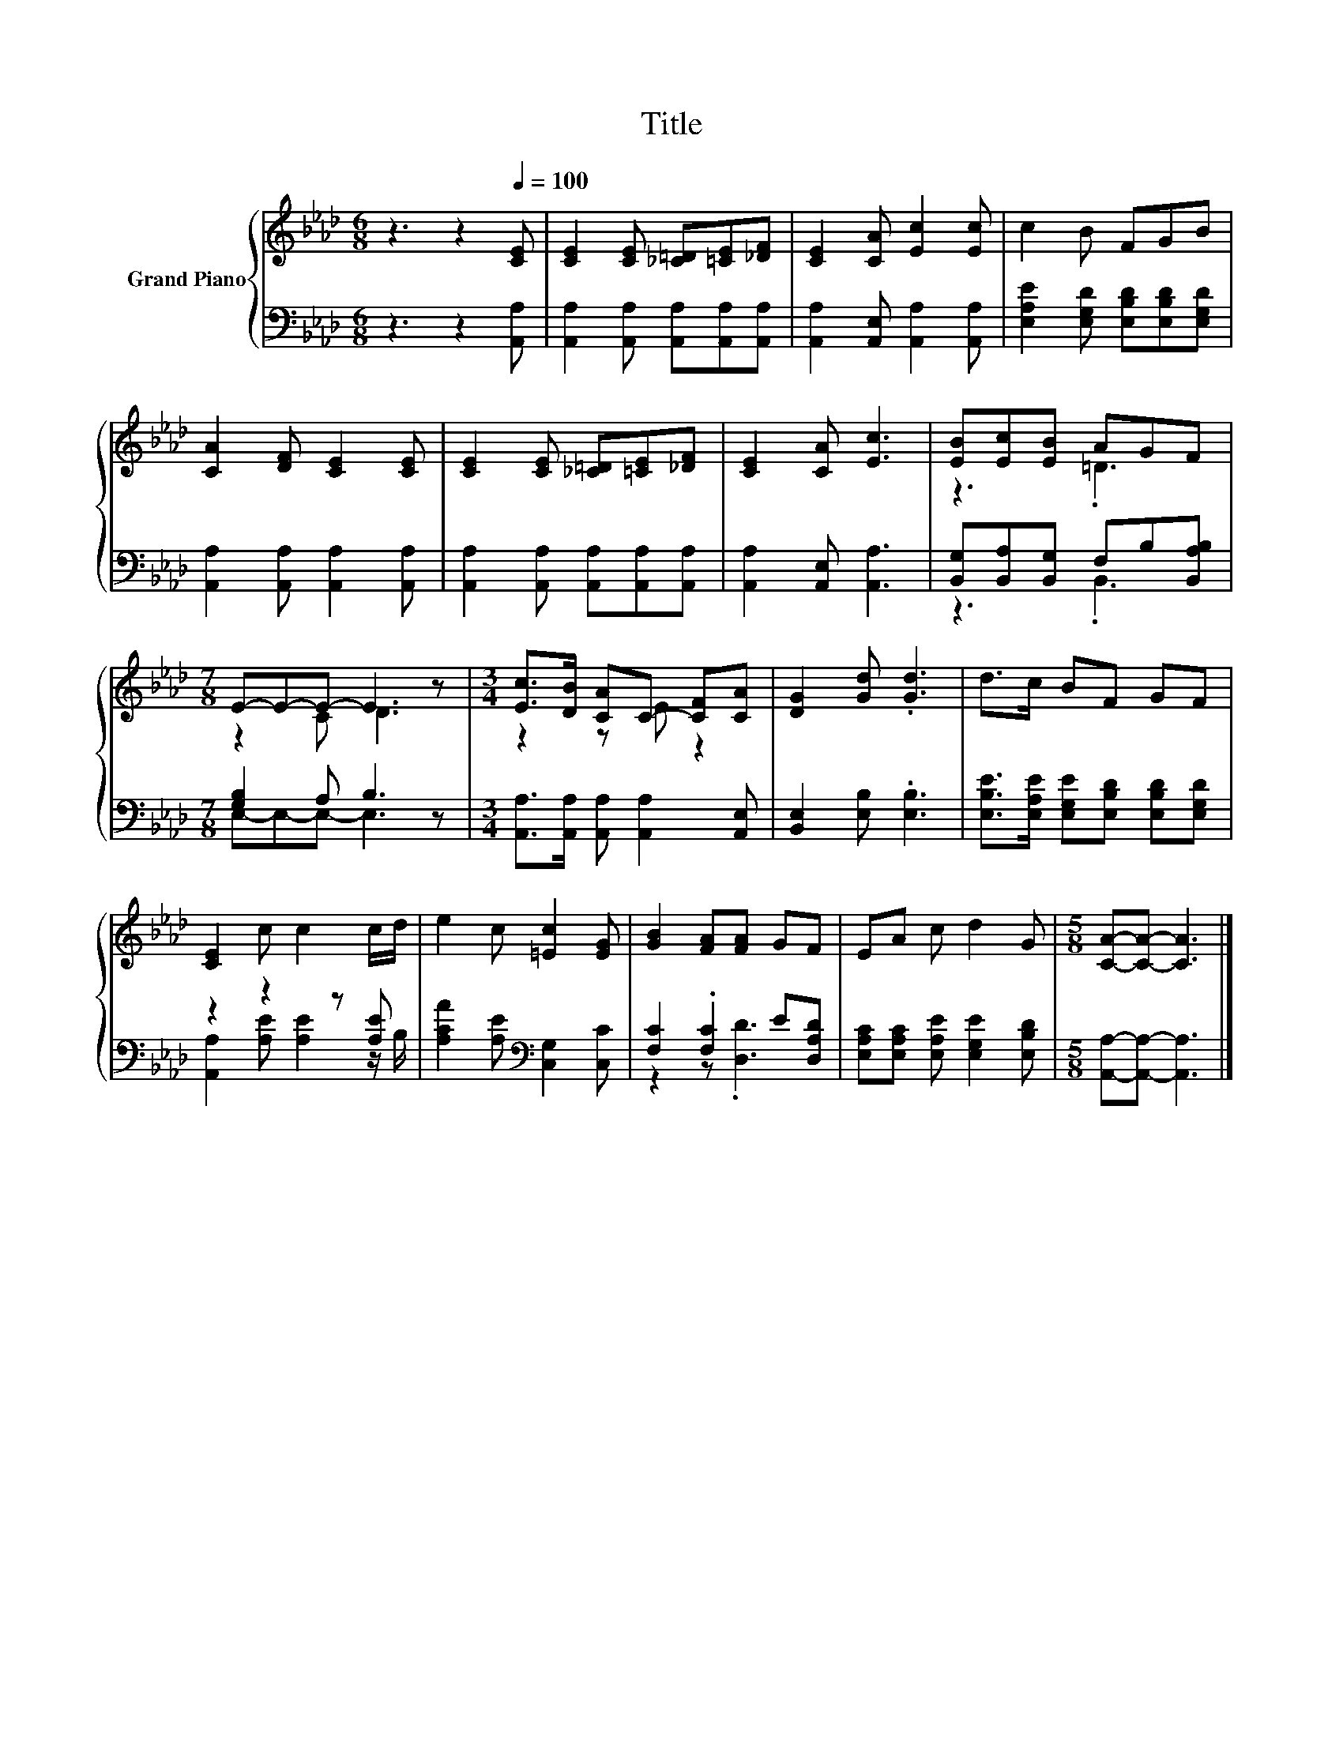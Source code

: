 X:1
T:Title
%%score { ( 1 3 ) | ( 2 4 ) }
L:1/8
M:6/8
K:Ab
V:1 treble nm="Grand Piano"
V:3 treble 
V:2 bass 
V:4 bass 
V:1
 z3 z2[Q:1/4=100] [CE] | [CE]2 [CE] [_C=D][=CE][_DF] | [CE]2 [CA] [Ec]2 [Ec] | c2 B FGB | %4
 [CA]2 [DF] [CE]2 [CE] | [CE]2 [CE] [_C=D][=CE][_DF] | [CE]2 [CA] [Ec]3 | [EB][Ec][EB] AGF | %8
[M:7/8] E-E-E- E3 z |[M:3/4] [Ec]>[DB] [CA]C- [CF][CA] | [DG]2 [Gd] .[Gd]3 | d>c BF GF | %12
 [CE]2 c c2 c/d/ | e2 c [=Ec]2 [EG] | [GB]2 [FA][FA] GF | EA c d2 G |[M:5/8] [CA]-[CA]- [CA]3 |] %17
V:2
 z3 z2 [A,,A,] | [A,,A,]2 [A,,A,] [A,,A,][A,,A,][A,,A,] | [A,,A,]2 [A,,E,] [A,,A,]2 [A,,A,] | %3
 [E,A,E]2 [E,G,D] [E,B,D][E,B,D][E,G,D] | [A,,A,]2 [A,,A,] [A,,A,]2 [A,,A,] | %5
 [A,,A,]2 [A,,A,] [A,,A,][A,,A,][A,,A,] | [A,,A,]2 [A,,E,] [A,,A,]3 | %7
 [B,,G,][B,,A,][B,,G,] F,B,[B,,A,B,] |[M:7/8] [G,B,]2 A, B,3 z | %9
[M:3/4] [A,,A,]>[A,,A,] [A,,A,] [A,,A,]2 [A,,E,] | [B,,E,]2 [E,B,] .[E,B,]3 | %11
 [E,B,E]>[E,A,E] [E,G,E][E,B,D] [E,B,D][E,G,D] | z2 z2 z [A,E] | %13
 [A,CA]2 [A,E][K:bass] [C,G,]2 [C,C] | [F,C]2 .[F,C]2 E[D,A,D] | %15
 [E,A,C][E,A,C] [E,A,E] [E,G,E]2 [E,B,D] |[M:5/8] [A,,A,]-[A,,A,]- [A,,A,]3 |] %17
V:3
 x6 | x6 | x6 | x6 | x6 | x6 | x6 | z3 .=D3 |[M:7/8] z2 C D3 z |[M:3/4] z2 z E z2 | x6 | x6 | x6 | %13
 x6 | x6 | x6 |[M:5/8] x5 |] %17
V:4
 x6 | x6 | x6 | x6 | x6 | x6 | x6 | z3 .B,,3 |[M:7/8] E,-E,-E,- E,3 z |[M:3/4] x6 | x6 | x6 | %12
 [A,,A,]2 [A,E] [A,E]2 z/ B,/ | x3[K:bass] x3 | z2 z .[D,D]3 | x6 |[M:5/8] x5 |] %17

